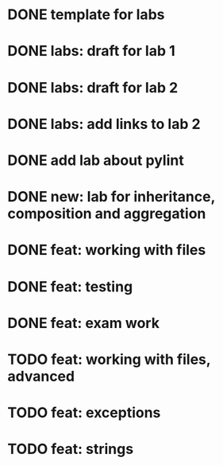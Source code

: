 * DONE template for labs
* DONE labs: draft for lab 1
* DONE labs: draft for lab 2
* DONE labs: add links to lab 2
* DONE add lab about pylint
* DONE new: lab for inheritance, composition and aggregation
* DONE feat: working with files
* DONE feat: testing
* DONE feat: exam work
* TODO feat: working with files, advanced
* TODO feat: exceptions
* TODO feat: strings
